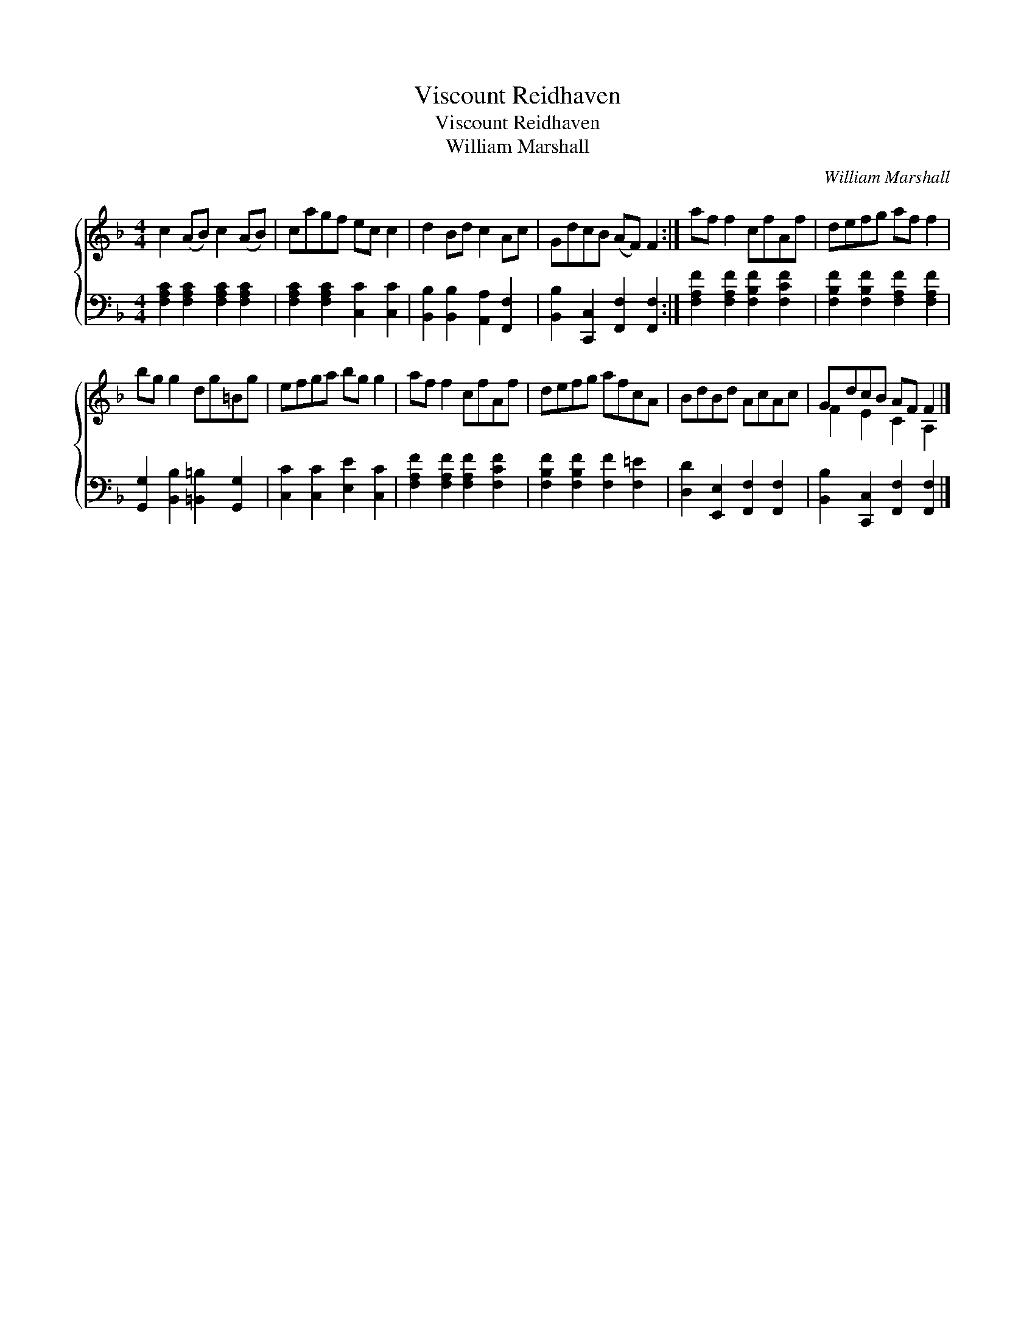 X:1
T:Viscount Reidhaven
T:Viscount Reidhaven
T:William Marshall
C:William Marshall
%%score { ( 1 2 ) 3 }
L:1/8
M:4/4
K:F
V:1 treble 
V:2 treble 
V:3 bass 
V:1
 c2 (AB) c2 (AB) | cagf ec c2 | d2 Bd c2 Ac | GdcB (AF) F2 :| af f2 cfAf | defg af f2 | %6
 bg g2 dg=Bg | efga bg g2 | af f2 cfAf | defg afcA | BdBd AcAc | GdcB AF F2 |] %12
V:2
 x8 | x8 | x8 | x8 :| x8 | x8 | x8 | x8 | x8 | x8 | x8 | F2 E2 C2 A,2 |] %12
V:3
 [F,A,C]2 [F,A,C]2 [F,A,C]2 [F,A,C]2 | [F,A,C]2 [F,A,C]2 [C,C]2 [C,C]2 | %2
 [B,,B,]2 [B,,B,]2 [A,,A,]2 [F,,F,]2 | [B,,B,]2 [C,,C,]2 [F,,F,]2 [F,,F,]2 :| %4
 [F,A,F]2 [F,A,F]2 [F,B,F]2 [F,CF]2 | [F,B,F]2 [F,B,F]2 [F,A,F]2 [F,A,F]2 | %6
 [G,,G,]2 [B,,B,]2 [=B,,=B,]2 [G,,G,]2 | [C,C]2 [C,C]2 [E,E]2 [C,C]2 | %8
 [F,A,F]2 [F,A,F]2 [F,A,F]2 [F,CF]2 | [F,B,F]2 [F,B,F]2 [F,F]2 [F,=E]2 | %10
 [D,D]2 [E,,E,]2 [F,,F,]2 [F,,F,]2 | [B,,B,]2 [C,,C,]2 [F,,F,]2 [F,,F,]2 |] %12

